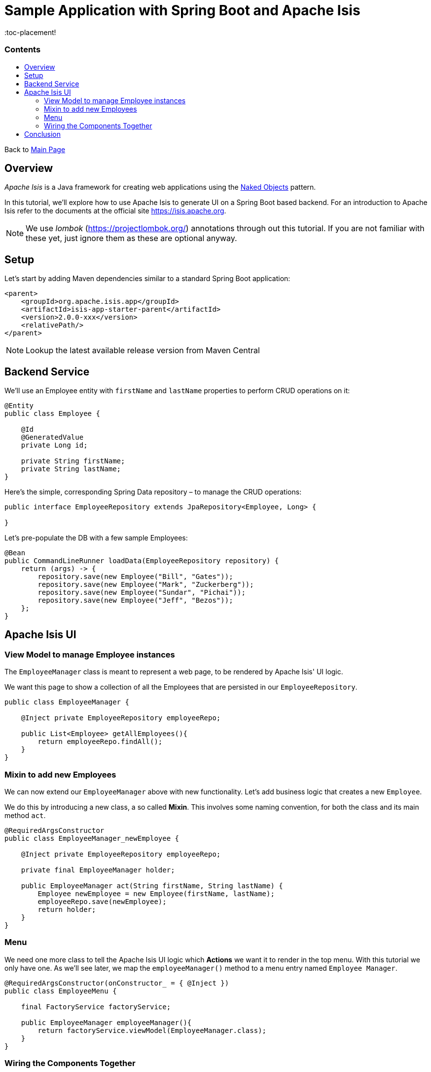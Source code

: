 = Sample Application with Spring Boot and Apache Isis
:toc:
:toc-title: pass:[<h3>Contents</h3>]
:toc-placement!

Back to xref:../README.adoc[Main Page]

toc::[]

== Overview

_Apache Isis_ is a Java framework for creating web applications using 
the https://en.wikipedia.org/wiki/Naked_objects[Naked Objects] pattern.  

In this tutorial, we'll explore how to use Apache Isis to generate UI on a Spring Boot based backend. 
For an introduction to Apache Isis refer to the documents at the official site https://isis.apache.org[].

NOTE: We use _lombok_ (https://projectlombok.org/[]) annotations through out this tutorial.
If you are not familiar with these yet, just ignore them as these are optional anyway.

== Setup

Let's start by adding Maven dependencies similar to a standard Spring Boot application:

[source,xml]
----
<parent>
    <groupId>org.apache.isis.app</groupId>
    <artifactId>isis-app-starter-parent</artifactId>
    <version>2.0.0-xxx</version>
    <relativePath/>
</parent>
----

NOTE: Lookup the latest available release version from Maven Central

== Backend Service

We'll use an Employee entity with `firstName` and `lastName` properties to perform CRUD operations on it:

[source,java]
----
@Entity
public class Employee {
 
    @Id
    @GeneratedValue
    private Long id;
 
    private String firstName;
    private String lastName;
}
----	

Here's the simple, corresponding Spring Data repository – to manage the CRUD operations:

[source,java]
----
public interface EmployeeRepository extends JpaRepository<Employee, Long> {
    
}
----

Let's pre-populate the DB with a few sample Employees:

[source,java]
----
@Bean
public CommandLineRunner loadData(EmployeeRepository repository) {
    return (args) -> {
        repository.save(new Employee("Bill", "Gates"));
        repository.save(new Employee("Mark", "Zuckerberg"));
        repository.save(new Employee("Sundar", "Pichai"));
        repository.save(new Employee("Jeff", "Bezos"));
    };
}
----

== Apache Isis UI

=== View Model to manage Employee instances

The `EmployeeManager` class is meant to represent a web page, to be rendered by Apache Isis' UI logic.

We want this page to show a collection of all the Employees that are persisted in our `EmployeeRepository`.

[source,java]
----
public class EmployeeManager {

    @Inject private EmployeeRepository employeeRepo;

    public List<Employee> getAllEmployees(){
        return employeeRepo.findAll();
    }
}
----

=== Mixin to add new Employees

We can now extend our `EmployeeManager` above with new functionality. Let's add business logic that 
creates a new `Employee`. 

We do this by introducing a new class, a so called *Mixin*. This involves some naming convention, 
for both the class and its main method `act`.

[source,java]
----
@RequiredArgsConstructor
public class EmployeeManager_newEmployee {

    @Inject private EmployeeRepository employeeRepo;
    
    private final EmployeeManager holder;
    
    public EmployeeManager act(String firstName, String lastName) {
        Employee newEmployee = new Employee(firstName, lastName); 
        employeeRepo.save(newEmployee);
        return holder;
    }
}
----

=== Menu

We need one more class to tell the Apache Isis UI logic which *Actions* we want it to render in the top menu. 
With this tutorial we only have one.
As we'll see later, we map the `employeeManager()` method to a menu entry named `Employee Manager`.

[source,java]
----
@RequiredArgsConstructor(onConstructor_ = { @Inject })
public class EmployeeMenu {

    final FactoryService factoryService;

    public EmployeeManager employeeManager(){
        return factoryService.viewModel(EmployeeManager.class);
    }
}
----

=== Wiring the Components Together

[WARNING]
====
some TODOs here 
  
  more details on pom.xml
  Application.java and imported components
  application.yml
  we left out Apache Isis specific annotations above, but need to add and explain these here
====

== Conclusion

In this article, we wrote a CRUD UI application using *Spring Data JPA* for persistence 
and *Apache Isis* for presentation.

The code is available on 
https://github.com/apache-isis-committers/isis-lab/tree/master/tutorials/springdata[GitHub].
